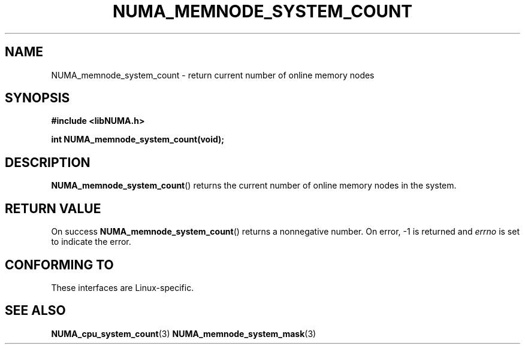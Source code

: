 .\" Written by Ulrich Drepper.
.TH NUMA_MEMNODE_SYSTEM_COUNT 3 2012-4-9 "Linux" "libNUMA"
.SH NAME
NUMA_memnode_system_count \- return current number of online memory nodes
.SH SYNOPSIS
.nf
.B #include <libNUMA.h>

.BI "int NUMA_memnode_system_count(void);"
.fi
.SH DESCRIPTION
.BR NUMA_memnode_system_count ()
returns the current number of online memory nodes in the system.
.SH RETURN VALUE
On success
.BR NUMA_memnode_system_count ()
returns a nonnegative number.
On error, \-1 is returned and
.I errno
is set to indicate the error.
.SH CONFORMING TO
These interfaces are Linux-specific.
.SH SEE ALSO
.BR NUMA_cpu_system_count (3)
.BR NUMA_memnode_system_mask (3)
